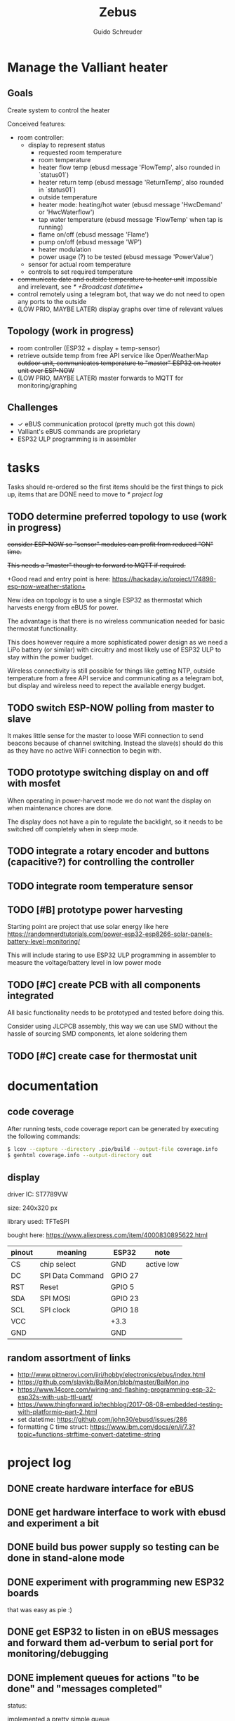 #+TITLE:     Zebus
#+AUTHOR:    Guido Schreuder
#+EMAIL:     guido.schreuder@ruimtepuin.be

* Manage the Valliant heater

** Goals
Create system to control the heater

Conceived features:
- room controller:
  - display to represent status
    - requested room temperature
    - room temperature
    - heater flow temp (ebusd message 'FlowTemp', also rounded in `status01`)
    - heater return temp (ebusd message 'ReturnTemp', also rounded in `status01`)
    - outside temperature
    - heater mode: heating/hot water (ebusd message 'HwcDemand' or 'HwcWaterflow')
    - tap water temperature (ebusd message 'FlowTemp' when tap is running)
    - flame on/off (ebusd message 'Flame')
    - pump on/off (ebusd message 'WP')
    - heater modulation
    - power usage (?) to be tested (ebusd message 'PowerValue')
  - sensor for actual room temperature
  - controls to set required temperature
- +communicate date and outside temperature to heater unit+ impossible and irrelevant, see [[* +Broadcast datetime+]]
- control remotely using a telegram bot, that way we do not need to open any ports to the outside
- (LOW PRIO, MAYBE LATER) display graphs over time of relevant values

** Topology (work in progress)
- room controller (ESP32 + display + temp-sensor)
- retrieve outside temp from free API service like OpenWeatherMap +outdoor unit, communicates temperature to "master" ESP32 on heater unit over ESP-NOW+
- (LOW PRIO, MAYBE LATER) master forwards to MQTT for monitoring/graphing


** Challenges
- ✓ eBUS communication protocol (pretty much got this down)
- Valliant's eBUS commands are proprietary
- ESP32 ULP programming is in assembler


* tasks
Tasks should re-ordered so the first items should be the first things to pick up, items that are DONE need to move to [[* project log]]

** TODO determine preferred topology to use  (work in progress)
+consider ESP-NOW so "sensor" modules can profit from reduced "ON" time.+

+This needs a "master" though to forward to MQTT if required.+

+Good read and entry point is here: https://hackaday.io/project/174898-esp-now-weather-station+

New idea on topology is to use a single ESP32 as thermostat which harvests energy from eBUS for power.

The advantage is that there is no wireless communication needed for basic thermostat functionality.

This does however require a more sophisticated power design as we need a LiPo battery (or similar) with circuitry and most likely use of ESP32 ULP to stay within the power budget.

Wireless connectivity is still possible for things like getting NTP, outside temperature from a free API service and communicating as a telegram bot, but display and wireless need to repect the available energy budget.
** TODO switch ESP-NOW polling from master to slave
It makes little sense for the master to loose WiFi connection to send beacons because of channel switching. Instead the slave(s) should do this as they have no active WiFi connection to begin with.
** TODO prototype switching display on and off with mosfet
When operating in power-harvest mode we do not want the display on when maintenance chores are done.

The display does not have a pin to regulate the backlight, so it needs to be switched off completely when in sleep mode.
** TODO integrate a rotary encoder and buttons (capacitive?) for controlling the controller
** TODO integrate room temperature sensor
** TODO [#B] prototype power harvesting
Starting point are project that use solar energy like here https://randomnerdtutorials.com/power-esp32-esp8266-solar-panels-battery-level-monitoring/

This will include staring to use ESP32 ULP programming in assembler to measure the voltage/battery level in low power mode
** TODO [#C] create PCB with all components integrated
All basic functionality needs to be prototyped and tested before doing this.

Consider using JLCPCB assembly, this way we can use SMD without the hassle of sourcing SMD components, let alone soldering them
** TODO [#C] create case for thermostat unit


* documentation
** code coverage
After running tests, code coverage report can be generated by executing the following commands:

#+NAME: code coverage generation
#+BEGIN_SRC sh
$ lcov --capture --directory .pio/build --output-file coverage.info
$ genhtml coverage.info --output-directory out
#+END_SRC

** display

[[./docs/img/2-Inch-TFT-Color-Screen-LCD-Display-Module.png]]

driver IC: ST7789VW

size: 240x320 px

library used: TFT\under{}eSPI

bought here: https://www.aliexpress.com/item/4000830895622.html


| pinout | meaning          | ESP32   | note       |
|--------+------------------+---------+------------|
| CS     | chip select      | GND     | active low |
| DC     | SPI Data Command | GPIO 27 |            |
| RST    | Reset            | GPIO 5  |            |
| SDA    | SPI MOSI         | GPIO 23 |            |
| SCL    | SPI clock        | GPIO 18 |            |
| VCC    |                  | +3.3    |            |
| GND    |                  | GND     |            |

** random assortment of links
 - http://www.pittnerovi.com/jiri/hobby/electronics/ebus/index.html
 - https://github.com/slavikb/BaiMon/blob/master/BaiMon.ino
 - https://www.14core.com/wiring-and-flashing-programming-esp-32-esp32s-with-usb-ttl-uart/
 - https://www.thingforward.io/techblog/2017-08-08-embedded-testing-with-platformio-part-2.html
 - set datetime: https://github.com/john30/ebusd/issues/286
 - formatting C time struct: https://www.ibm.com/docs/en/i/7.3?topic=functions-strftime-convert-datetime-string

* project log
** DONE create hardware interface for eBUS
    CLOSED: [2021-01-17 Sun 01:48]
** DONE get hardware interface to work with ebusd and experiment a bit
    CLOSED: [2021-01-17 Sun 01:48]
** DONE build bus power supply so testing can be done in stand-alone mode
    CLOSED: [2021-01-17 Sun 01:50]
** DONE experiment with programming new ESP32 boards
    CLOSED: [2021-01-18 Mon 03:19]
that was easy as pie :)
** DONE get ESP32 to listen in on eBUS messages and forward them ad-verbum to serial port for monitoring/debugging
    CLOSED: [2021-01-24 Sun 05:14]
** DONE implement queues for actions "to be done" and "messages completed"
   CLOSED: [2021-08-30 Mon 00:29]
status:

implemented a pretty simple queue

later i found out about the provided facilities of FreeRTOS (live and learn...)

the simple mock queue is however still very usefull for unit-testing in native mode

actual implementation will use FreeRTOS queues provided by ESP-IDF/FreeRTOS
** DONE learn how to use FreeRTOS queues
     CLOSED: [2021-01-24 Sun 05:13]
** DONE use queues for storing historic message
     CLOSED: [2021-01-24 Sun 05:15]

** DONE reply to "Identification (Service 07h 04h)"
    CLOSED: [2021-01-24 Sun 04:28]

** DONE tackle the arbitration challenge
   CLOSED: [2021-08-30 Mon 00:29]
** DONE get ESP board to interface with 2.0" display
   CLOSED: [2021-08-29 Sun 19:06]
** DONE setup polls for basic data and extract the relevant data from the responses
   CLOSED: [2021-09-04 Sat 00:55]
suggested for this todo are some of the messages already known:
- FlowTemp
- ReturnTemp
- HwcWaterflow
- Flame

As a reward these values can already be put on display, gaining some instant gratification and bragging rights.

** DONE connect to WiFi
   CLOSED: [2021-09-05 Sun 19:55]
** DONE Setup and display time over NTP
   CLOSED: [2021-09-05 Sun 22:01]
** DONE display eBUS connectivity
   CLOSED: [2021-09-06 Mon 01:29]
** DONE figure out what our power budget is
   CLOSED: [2021-09-06 Mon 17:58]
   Shorting 390 Ohm across the eBUS still held an upper voltage of 20.2V and bus seemed to work fine.

   This equals a current draw of ~52mA, or 1.06W, this is actually quite substantial, this was measured with a really tiny copper wire (telephone wire) connection to the heater, so losses will be less on thicker wiring.

   Using 220 Ohm the bus still managed to do some communication but errors did occur, the maximum voltage dropped to 19.2V. This equals a current draw of ~87mA and a power of 1.68W! The resistor got really toasty and discoloured!

   At 336 Ohm (60mA, 1.2W) bus still behaved perfectly.

   In conclusion, round about 50mA or a little more seems to be a very safe limit with only a single device on the bus besides the heater.
** +Broadcast datetime+
+Send broadcast of datetime and check ebusd messages 'DCFState', 'DCFTimeDate', 'DateTime'.+

My line of thinking was completely wrong, i assumed the DCF77 device was "Yet Another eBUS device". It is not. It is a module connected to a separate port on the heater. The broadcasts (presumably) are by the heater when it has detected a DCF signal.

Further more, i have not found any way to set the date/time on the heater through eBUS, and believe me, i've tried.

In the end it is not really relevant anyway, the room controller takes on the full role of director anyway when controlling the heater over eBUS, so the date/time on the heater is then completely irrelevant.
** +send current room temperature to heater+
Irrelevant for the same reason outlined in [[* +Broadcast datetime+]], in eBUS mode the heater is just a rather dumb slave dancing to the tune of puppet master room controller

** DONE setup separerate ESP32 as temperature logger
   CLOSED: [2021-09-14 Tue 08:00]
read sensor and output value to serial port
** DONE setup ESP-NOW and communicate temperature sensor readings to room controller
   CLOSED: [2021-09-14 Tue 19:16]
